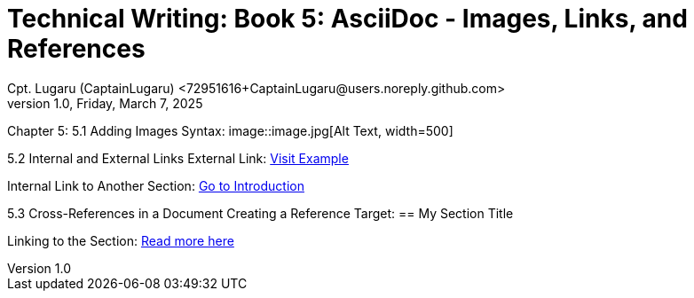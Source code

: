 = Technical Writing: Book 5: AsciiDoc - Images, Links, and References
Cpt. Lugaru (CaptainLugaru) <72951616+CaptainLugaru@users.noreply.github.com>
v1.0, Friday, March 7, 2025
:doctype: book
:description: Modern technical writing uses AsciiDoc for structured documents instead of Markdown or LaTeX.
:sectnums:
:sectanchors:
:sectlinks:
:icons: font
:tip-caption: 💡️
:note-caption: ℹ️
:important-caption: ❗
:caution-caption: 🔥
:warning-caption: ⚠️
:toc: preamble
:toclevels: 2
:toc-title: Technical Writing Learning Trail
:keywords: Homeschool Learning Journey
:sindridir: ../..
:imagesdir: ./images
:curriculumdir: {sindridir}/curriculum
:labsdir: {sindridir}/labs
ifdef::env-name[:relfilesuffix: .adoc]



Chapter 5:
5.1 Adding Images
Syntax:
image::image.jpg[Alt Text, width=500]

5.2 Internal and External Links
External Link:
https://www.example.com[Visit Example]

Internal Link to Another Section:
<<introduction, Go to Introduction>>

5.3 Cross-References in a Document
Creating a Reference Target:
[[section-id]]== My Section Title

Linking to the Section:
<<section-id, Read more here>>